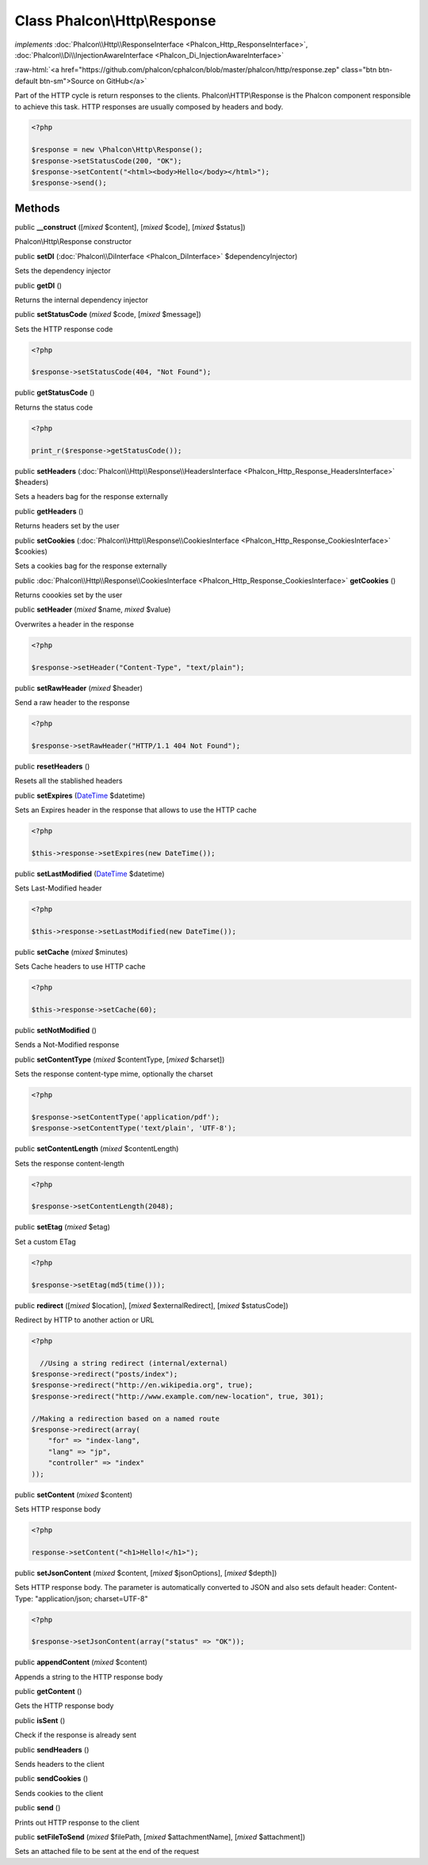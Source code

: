 Class **Phalcon\\Http\\Response**
=================================

*implements* :doc:`Phalcon\\Http\\ResponseInterface <Phalcon_Http_ResponseInterface>`, :doc:`Phalcon\\Di\\InjectionAwareInterface <Phalcon_Di_InjectionAwareInterface>`

.. role:: raw-html(raw)
   :format: html

:raw-html:`<a href="https://github.com/phalcon/cphalcon/blob/master/phalcon/http/response.zep" class="btn btn-default btn-sm">Source on GitHub</a>`

Part of the HTTP cycle is return responses to the clients. Phalcon\\HTTP\\Response is the Phalcon component responsible to achieve this task. HTTP responses are usually composed by headers and body.  

.. code-block:: php

    <?php

    $response = new \Phalcon\Http\Response();
    $response->setStatusCode(200, "OK");
    $response->setContent("<html><body>Hello</body></html>");
    $response->send();



Methods
-------

public  **__construct** ([*mixed* $content], [*mixed* $code], [*mixed* $status])

Phalcon\\Http\\Response constructor



public  **setDI** (:doc:`Phalcon\\DiInterface <Phalcon_DiInterface>` $dependencyInjector)

Sets the dependency injector



public  **getDI** ()

Returns the internal dependency injector



public  **setStatusCode** (*mixed* $code, [*mixed* $message])

Sets the HTTP response code 

.. code-block:: php

    <?php

    $response->setStatusCode(404, "Not Found");




public  **getStatusCode** ()

Returns the status code 

.. code-block:: php

    <?php

    print_r($response->getStatusCode());




public  **setHeaders** (:doc:`Phalcon\\Http\\Response\\HeadersInterface <Phalcon_Http_Response_HeadersInterface>` $headers)

Sets a headers bag for the response externally



public  **getHeaders** ()

Returns headers set by the user



public  **setCookies** (:doc:`Phalcon\\Http\\Response\\CookiesInterface <Phalcon_Http_Response_CookiesInterface>` $cookies)

Sets a cookies bag for the response externally



public :doc:`Phalcon\\Http\\Response\\CookiesInterface <Phalcon_Http_Response_CookiesInterface>` **getCookies** ()

Returns coookies set by the user



public  **setHeader** (*mixed* $name, *mixed* $value)

Overwrites a header in the response 

.. code-block:: php

    <?php

    $response->setHeader("Content-Type", "text/plain");




public  **setRawHeader** (*mixed* $header)

Send a raw header to the response 

.. code-block:: php

    <?php

    $response->setRawHeader("HTTP/1.1 404 Not Found");




public  **resetHeaders** ()

Resets all the stablished headers



public  **setExpires** (`DateTime <http://php.net/manual/en/class.datetime.php>`_ $datetime)

Sets an Expires header in the response that allows to use the HTTP cache 

.. code-block:: php

    <?php

    $this->response->setExpires(new DateTime());




public  **setLastModified** (`DateTime <http://php.net/manual/en/class.datetime.php>`_ $datetime)

Sets Last-Modified header 

.. code-block:: php

    <?php

    $this->response->setLastModified(new DateTime());




public  **setCache** (*mixed* $minutes)

Sets Cache headers to use HTTP cache 

.. code-block:: php

    <?php

    $this->response->setCache(60);




public  **setNotModified** ()

Sends a Not-Modified response



public  **setContentType** (*mixed* $contentType, [*mixed* $charset])

Sets the response content-type mime, optionally the charset 

.. code-block:: php

    <?php

    $response->setContentType('application/pdf');
    $response->setContentType('text/plain', 'UTF-8');




public  **setContentLength** (*mixed* $contentLength)

Sets the response content-length 

.. code-block:: php

    <?php

    $response->setContentLength(2048);




public  **setEtag** (*mixed* $etag)

Set a custom ETag 

.. code-block:: php

    <?php

    $response->setEtag(md5(time()));




public  **redirect** ([*mixed* $location], [*mixed* $externalRedirect], [*mixed* $statusCode])

Redirect by HTTP to another action or URL 

.. code-block:: php

    <?php

      //Using a string redirect (internal/external)
    $response->redirect("posts/index");
    $response->redirect("http://en.wikipedia.org", true);
    $response->redirect("http://www.example.com/new-location", true, 301);
    
    //Making a redirection based on a named route
    $response->redirect(array(
    	"for" => "index-lang",
    	"lang" => "jp",
    	"controller" => "index"
    ));




public  **setContent** (*mixed* $content)

Sets HTTP response body 

.. code-block:: php

    <?php

    response->setContent("<h1>Hello!</h1>");




public  **setJsonContent** (*mixed* $content, [*mixed* $jsonOptions], [*mixed* $depth])

Sets HTTP response body. The parameter is automatically converted to JSON and also sets default header: Content-Type: "application/json; charset=UTF-8" 

.. code-block:: php

    <?php

    $response->setJsonContent(array("status" => "OK"));




public  **appendContent** (*mixed* $content)

Appends a string to the HTTP response body



public  **getContent** ()

Gets the HTTP response body



public  **isSent** ()

Check if the response is already sent



public  **sendHeaders** ()

Sends headers to the client



public  **sendCookies** ()

Sends cookies to the client



public  **send** ()

Prints out HTTP response to the client



public  **setFileToSend** (*mixed* $filePath, [*mixed* $attachmentName], [*mixed* $attachment])

Sets an attached file to be sent at the end of the request



